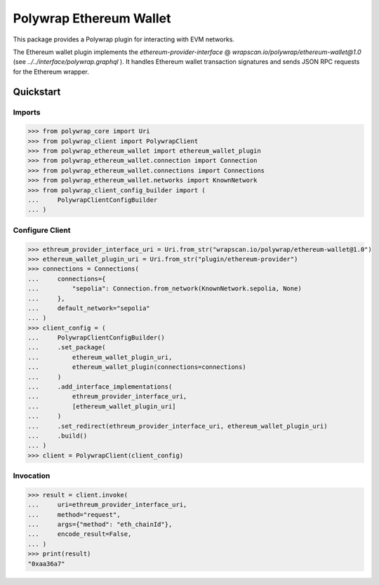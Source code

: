 Polywrap Ethereum Wallet
========================
This package provides a Polywrap plugin for interacting with EVM networks.

The Ethereum wallet plugin implements the `ethereum-provider-interface`     @ `wrapscan.io/polywrap/ethereum-wallet@1.0`     (see `../../interface/polywrap.graphql` ).     It handles Ethereum wallet transaction signatures and sends JSON RPC requests     for the Ethereum wrapper.

Quickstart
----------

Imports
~~~~~~~

>>> from polywrap_core import Uri
>>> from polywrap_client import PolywrapClient
>>> from polywrap_ethereum_wallet import ethereum_wallet_plugin
>>> from polywrap_ethereum_wallet.connection import Connection
>>> from polywrap_ethereum_wallet.connections import Connections
>>> from polywrap_ethereum_wallet.networks import KnownNetwork
>>> from polywrap_client_config_builder import (
...     PolywrapClientConfigBuilder
... )

Configure Client
~~~~~~~~~~~~~~~~

>>> ethreum_provider_interface_uri = Uri.from_str("wrapscan.io/polywrap/ethereum-wallet@1.0")
>>> ethereum_wallet_plugin_uri = Uri.from_str("plugin/ethereum-provider")
>>> connections = Connections(
...     connections={
...         "sepolia": Connection.from_network(KnownNetwork.sepolia, None)
...     },
...     default_network="sepolia"
... )
>>> client_config = (
...     PolywrapClientConfigBuilder()
...     .set_package(
...         ethereum_wallet_plugin_uri,
...         ethereum_wallet_plugin(connections=connections)
...     )
...     .add_interface_implementations(
...         ethreum_provider_interface_uri,
...         [ethereum_wallet_plugin_uri]
...     )
...     .set_redirect(ethreum_provider_interface_uri, ethereum_wallet_plugin_uri)
...     .build()
... )
>>> client = PolywrapClient(client_config)

Invocation
~~~~~~~~~~

>>> result = client.invoke(
...     uri=ethreum_provider_interface_uri,
...     method="request",
...     args={"method": "eth_chainId"},
...     encode_result=False,
... )
>>> print(result)
"0xaa36a7"
